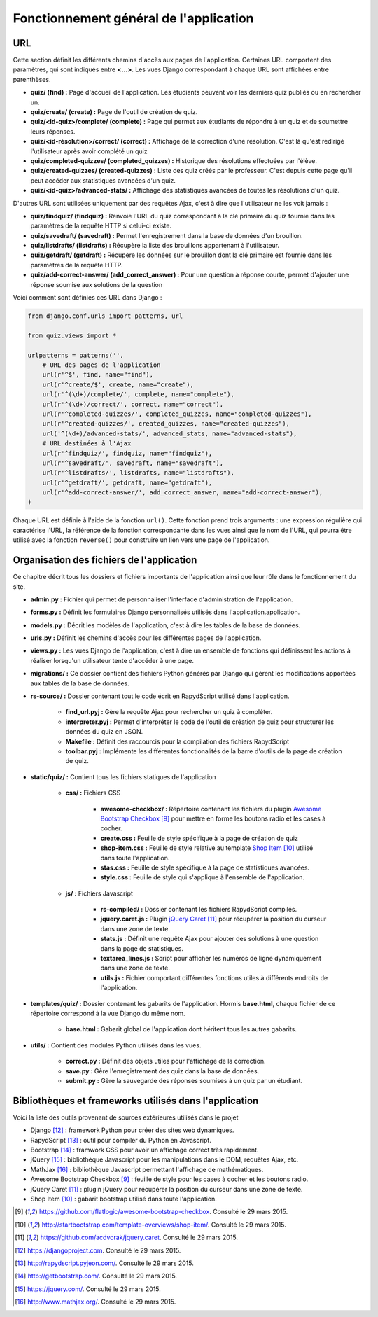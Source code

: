 #######################################
Fonctionnement général de l'application
#######################################

***
URL
***

Cette section définit les différents chemins d'accès aux pages de l'application. Certaines URL comportent des paramètres,
qui sont indiqués entre **<...>**. Les vues Django correspondant à chaque URL sont affichées entre parenthèses.

* **quiz/ (find) \:** Page d'accueil de l'application. Les étudiants peuvent voir les derniers quiz publiés ou en rechercher un.
* **quiz/create/ (create) \:** Page de l'outil de création de quiz.
* **quiz/<id-quiz>/complete/ (complete) \:** Page qui permet aux étudiants de répondre à un quiz et de soumettre leurs réponses.
* **quiz/<id-résolution>/correct/ (correct) \:** Affichage de la correction d'une résolution. C'est là qu'est redirigé l'utilisateur après avoir complété un quiz
* **quiz/completed-quizzes/ (completed_quizzes) \:** Historique des résolutions effectuées par l'élève.
* **quiz/created-quizzes/ (created-quizzes) \:** Liste des quiz créés par le professeur. C'est depuis cette page qu'il peut accéder aux statistiques avancées d'un quiz.
* **quiz/<id-quiz>/advanced-stats/ \:** Affichage des statistiques avancées de toutes les résolutions d'un quiz.

D'autres URL sont utilisées uniquement par des requêtes Ajax, c'est à dire que l'utilisateur ne les voit jamais :

* **quiz/findquiz/ (findquiz) \:** Renvoie l'URL du quiz correspondant à la clé primaire du quiz fournie dans les paramètres de la requête HTTP si celui-ci existe.
* **quiz/savedraft/ (savedraft) \:** Permet l'enregistrement dans la base de données d'un brouillon.
* **quiz/listdrafts/ (listdrafts) \:** Récupère la liste des brouillons appartenant à l'utilisateur.
* **quiz/getdraft/ (getdraft) \:** Récupère les données sur le brouillon dont la clé primaire est fournie dans les paramètres de la requête HTTP.
* **quiz/add-correct-answer/ (add_correct_answer) \:** Pour une question à réponse courte, permet d'ajouter une réponse soumise aux solutions de la question

Voici comment sont définies ces URL dans Django :

.. code-block :: python
    
    from django.conf.urls import patterns, url

    from quiz.views import *
    
    urlpatterns = patterns('',
        # URL des pages de l'application
        url(r'^$', find, name="find"),
        url(r'^create/$', create, name="create"),
        url(r'^(\d+)/complete/', complete, name="complete"),
        url(r'^(\d+)/correct/', correct, name="correct"),
        url(r'^completed-quizzes/', completed_quizzes, name="completed-quizzes"),
        url(r'^created-quizzes/', created_quizzes, name="created-quizzes"),
        url('^(\d+)/advanced-stats/', advanced_stats, name="advanced-stats"),
        # URL destinées à l'Ajax
        url(r'^findquiz/', findquiz, name="findquiz"),
        url(r'^savedraft/', savedraft, name="savedraft"),
        url(r'^listdrafts/', listdrafts, name="listdrafts"),
        url(r'^getdraft/', getdraft, name="getdraft"),
        url(r'^add-correct-answer/', add_correct_answer, name="add-correct-answer"),
    )
    
Chaque URL est définie à l'aide de la fonction ``url()``. Cette fonction prend trois arguments : une expression régulière qui
caractérise l'URL, la référence de la fonction correspondante dans les vues ainsi que le nom de l'URL, qui pourra être utilisé
avec la fonction ``reverse()`` pour construire un lien vers une page de l'application.

******************************************
Organisation des fichiers de l'application
******************************************

Ce chapitre décrit tous les dossiers et fichiers importants de l'application ainsi que leur rôle dans le fonctionnement du site.

* **admin.py \:** Fichier qui permet de personnaliser l'interface d'administration de l'application.
* **forms.py \:** Définit les formulaires Django personnalisés utilisés dans l'application.application.
* **models.py \:** Décrit les modèles de l'application, c'est à dire les tables de la base de données.
* **urls.py \:** Définit les chemins d'accès pour les différentes pages de l'application.
* **views.py \:** Les vues Django de l'application, c'est à dire un ensemble de fonctions qui définissent les actions à réaliser lorsqu'un utilisateur tente d'accéder à une page.
* **migrations/ \:** Ce dossier contient des fichiers Python générés par Django qui gèrent les modifications apportées aux tables de la base de données.
* **rs-source/ \:** Dossier contenant tout le code écrit en RapydScript utilisé dans l'application.

    * **find_url.pyj \:** Gère la requête Ajax pour rechercher un quiz à compléter.
    * **interpreter.pyj \:** Permet d'interpréter le code de l'outil de création de quiz pour structurer les données du quiz en JSON.
    * **Makefile \:** Définit des raccourcis pour la compilation des fichiers RapydScript
    * **toolbar.pyj \:** Implémente les différentes fonctionalités de la barre d'outils de la page de création de quiz.
* **static/quiz/ \:** Contient tous les fichiers statiques de l'application

    * **css/ \:** Fichiers CSS
    
        * **awesome-checkbox/ \:** Répertoire contenant les fichiers du plugin `Awesome Bootstrap Checkbox <Awesome Bootstrap Checkbox>`_ [#1]_ pour mettre en forme les boutons radio et les cases à cocher.
        * **create.css \:** Feuille de style spécifique à la page de création de quiz
        * **shop-item.css \:** Feuille de style relative au template `Shop Item <http://startbootstrap.com/template-overviews/shop-item/>`_ [#2]_ utilisé dans toute l'application.
        * **stas.css \:** Feuille de style spécifique à la page de statistiques avancées.
        * **style.css \:** Feuille de style qui s'applique à l'ensemble de l'application.
    * **js/ \:** Fichiers Javascript
    
        * **rs-compiled/ \:** Dossier contenant les fichiers RapydScript compilés.
        * **jquery.caret.js \:** Plugin `jQuery Caret <https://github.com/acdvorak/jquery.caret>`_ [#3]_ pour récupérer la position du curseur dans une zone de texte.
        * **stats.js \:** Définit une requête Ajax pour ajouter des solutions à une question dans la page de statistiques.
        * **textarea_lines.js \:** Script pour afficher les numéros de ligne dynamiquement dans une zone de texte.
        * **utils.js \:** Fichier comportant différentes fonctions utiles à différents endroits de l'application.
        
* **templates/quiz/ \:** Dossier contenant les gabarits de l'application. Hormis **base.html**, chaque fichier de ce répertoire correspond à la vue Django du même nom.

    * **base.html \:** Gabarit global de l'application dont héritent tous les autres gabarits.
    
* **utils/ \:** Contient des modules Python utilisés dans les vues.

    * **correct.py \:** Définit des objets utiles pour l'affichage de la correction.
    * **save.py \:** Gère l'enregistrement des quiz dans la base de données.
    * **submit.py \:** Gère la sauvegarde des réponses soumises à un quiz par un étudiant.
    
*****************************************************
Bibliothèques et frameworks utilisés dans l'application
*****************************************************

Voici la liste des outils provenant de sources extérieures utilisés dans le projet

* Django [#4]_ : framework Python pour créer des sites web dynamiques.
* RapydScript [#5]_ : outil pour compiler du Python en Javascript.
* Bootstrap [#6]_ : framwork CSS pour avoir un affichage correct très rapidement.
* jQuery [#7]_ : bibliothèque Javascript pour les manipulations dans le DOM, requêtes Ajax, etc.
* MathJax [#8]_ : bibliothèque Javascript permettant l'affichage de mathématiques.
* Awesome Bootstrap Checkbox [#1]_ : feuille de style pour les cases à cocher et les boutons radio.
* jQuery Caret [#3]_ : plugin jQuery pour récupérer la position du curseur dans une zone de texte.
* Shop Item [#2]_ : gabarit bootstrap utilisé dans toute l'application.
    
.. [#1] https://github.com/flatlogic/awesome-bootstrap-checkbox. Consulté le 29 mars 2015.
.. [#2] http://startbootstrap.com/template-overviews/shop-item/. Consulté le 29 mars 2015.
.. [#3] https://github.com/acdvorak/jquery.caret. Consulté le 29 mars 2015.
.. [#4] https://djangoproject.com. Consulté le 29 mars 2015.
.. [#5] http://rapydscript.pyjeon.com/. Consulté le 29 mars 2015.
.. [#6] http://getbootstrap.com/. Consulté le 29 mars 2015.
.. [#7] https://jquery.com/. Consulté le 29 mars 2015.
.. [#8] http://www.mathjax.org/. Consulté le 29 mars 2015.